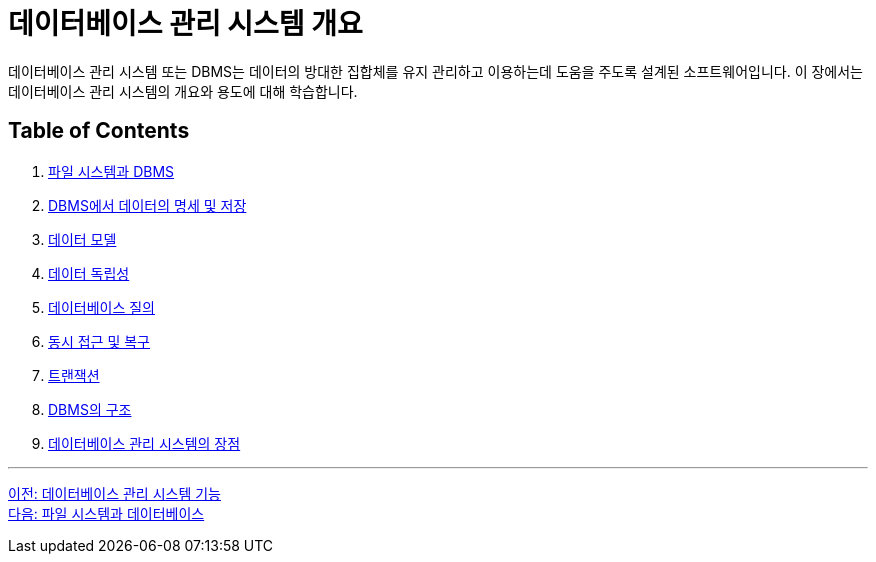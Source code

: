 = 데이터베이스 관리 시스템 개요

데이터베이스 관리 시스템 또는 DBMS는 데이터의 방대한 집합체를 유지 관리하고 이용하는데 도움을 주도록 설계된 소프트웨어입니다. 이 장에서는 데이터베이스 관리 시스템의 개요와 용도에 대해 학습합니다.

== Table of Contents

1.	link:./09_filesystem_n_db.adoc[파일 시스템과 DBMS]
2.	link:./10_dataspec_n_store.adoc[DBMS에서 데이터의 명세 및 저장]
3.	link:./11_data_model.adoc[데이터 모델]
4.	link:./12_data_independency.adoc[데이터 독립성]
5.	link:./13_database_query.adoc[데이터베이스 질의]
6.	link:./14_concurrency.adoc[동시 접근 및 복구]
7.	link:./15_transaction.adoc[트랜잭션]
8.	link:./16_dbms_architecture.adoc[DBMS의 구조]
9.	link:./17_advantage_of_dbms.adoc[데이터베이스 관리 시스템의 장점]

---

link:./07_function_dbms[이전: 데이터베이스 관리 시스템 기능] +
link:./09_filesystem_n_db.adoc[다음: 파일 시스템과 데이터베이스]